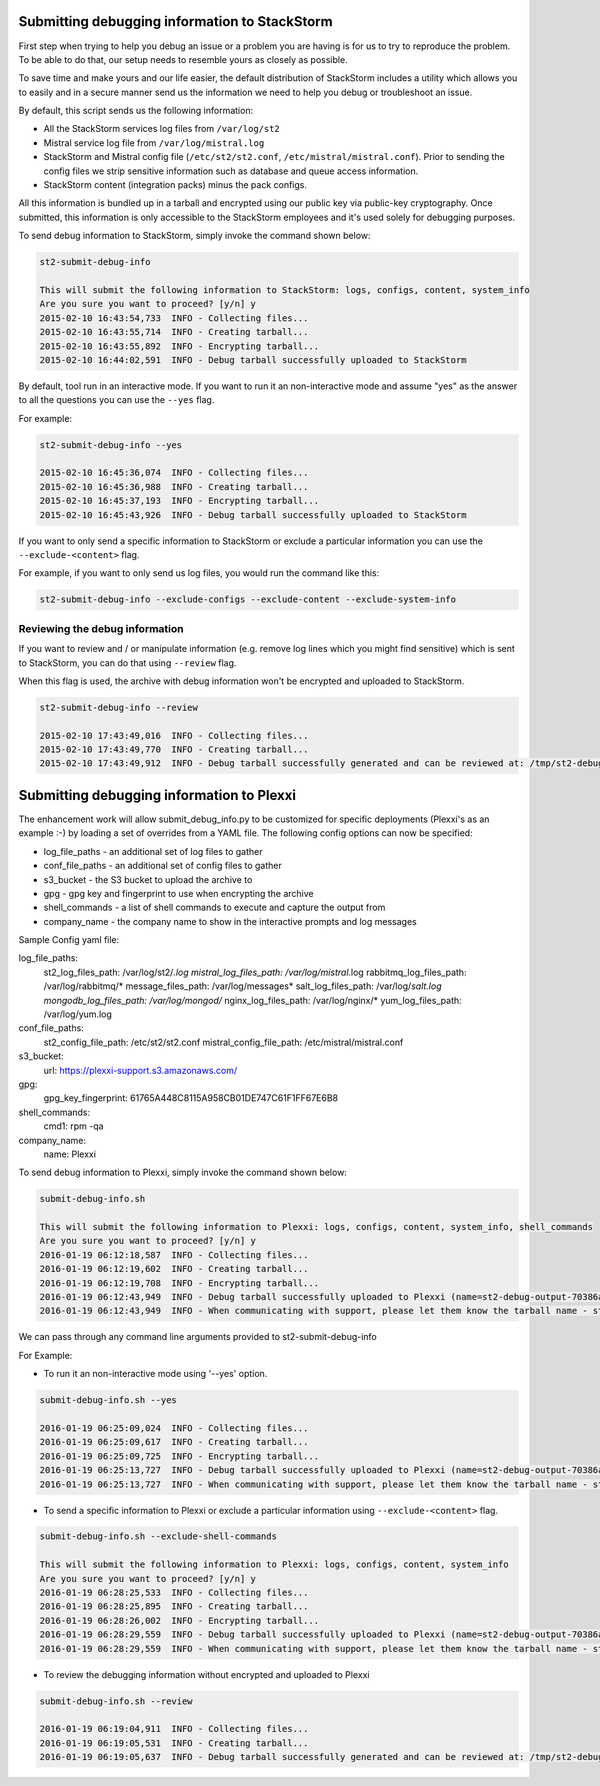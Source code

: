 .. _submit_debug_info_to_st2:

Submitting debugging information to StackStorm
==============================================

First step when trying to help you debug an issue or a problem you are having
is for us to try to reproduce the problem. To be able to do that, our setup
needs to resemble yours as closely as possible.

To save time and make yours and our life easier, the default distribution of
StackStorm includes a utility which allows you to easily and in a secure manner
send us the information we need to help you debug or troubleshoot an issue.

By default, this script sends us the following information:

* All the StackStorm services log files from ``/var/log/st2``
* Mistral service log file from ``/var/log/mistral.log``
* StackStorm and Mistral config file (``/etc/st2/st2.conf``,
  ``/etc/mistral/mistral.conf``). Prior to sending the config files we strip
  sensitive information such as database and queue access information.
* StackStorm content (integration packs) minus the pack configs.

All this information is bundled up in a tarball and encrypted using our
public key via public-key cryptography. Once submitted, this information
is only accessible to the StackStorm employees and it's used solely for
debugging purposes.

To send debug information to StackStorm, simply invoke the command shown
below:

.. sourcecode:: bash

    st2-submit-debug-info

    This will submit the following information to StackStorm: logs, configs, content, system_info
    Are you sure you want to proceed? [y/n] y
    2015-02-10 16:43:54,733  INFO - Collecting files...
    2015-02-10 16:43:55,714  INFO - Creating tarball...
    2015-02-10 16:43:55,892  INFO - Encrypting tarball...
    2015-02-10 16:44:02,591  INFO - Debug tarball successfully uploaded to StackStorm

By default, tool run in an interactive mode. If you want to run it an
non-interactive mode and assume "yes" as the answer to all the questions you
can use the ``--yes`` flag.

For example:

.. sourcecode:: bash

    st2-submit-debug-info --yes

    2015-02-10 16:45:36,074  INFO - Collecting files...
    2015-02-10 16:45:36,988  INFO - Creating tarball...
    2015-02-10 16:45:37,193  INFO - Encrypting tarball...
    2015-02-10 16:45:43,926  INFO - Debug tarball successfully uploaded to StackStorm

If you want to only send a specific information to StackStorm or exclude a
particular information you can use the ``--exclude-<content>`` flag.

For example, if you want to only send us log files, you would run the command
like this:

.. sourcecode:: bash

    st2-submit-debug-info --exclude-configs --exclude-content --exclude-system-info

Reviewing the debug information
-------------------------------

If you want to review and / or manipulate information (e.g. remove log lines
which you might find sensitive) which is sent to StackStorm, you can do that
using ``--review`` flag.

When this flag is used, the archive with debug information won't be encrypted
and uploaded to StackStorm.

.. sourcecode:: bash

    st2-submit-debug-info --review

    2015-02-10 17:43:49,016  INFO - Collecting files...
    2015-02-10 17:43:49,770  INFO - Creating tarball...
    2015-02-10 17:43:49,912  INFO - Debug tarball successfully generated and can be reviewed at: /tmp/st2-debug-output-vagrant-ubuntu-trusty-64-2015-02-10-17:43:49.tar.gz


Submitting debugging information to Plexxi
==========================================

The enhancement work will allow submit_debug_info.py to be customized for specific deployments (Plexxi's as an example :-) by loading a set of overrides from a YAML file. The following config options can now be specified:

* log_file_paths - an additional set of log files to gather
* conf_file_paths - an additional set of config files to gather
* s3_bucket - the S3 bucket to upload the archive to
* gpg - gpg key and fingerprint to use when encrypting the archive
* shell_commands - a list of shell commands to execute and capture the output from
* company_name - the company name to show in the interactive prompts and log messages

Sample Config yaml file:

log_file_paths:
    st2_log_files_path: /var/log/st2/*.log
    mistral_log_files_path: /var/log/mistral*.log
    rabbitmq_log_files_path: /var/log/rabbitmq/*
    message_files_path: /var/log/messages*
    salt_log_files_path: /var/log/*salt.log
    mongodb_log_files_path: /var/log/mongod/*
    nginx_log_files_path: /var/log/nginx/*
    yum_log_files_path: /var/log/yum.log
conf_file_paths:
    st2_config_file_path: /etc/st2/st2.conf
    mistral_config_file_path: /etc/mistral/mistral.conf
s3_bucket:
    url: https://plexxi-support.s3.amazonaws.com/
gpg:
    gpg_key_fingerprint: 61765A448C8115A958CB01DE747C61F1FF67E6B8
shell_commands:
    cmd1: rpm -qa
company_name:
    name: Plexxi

To send debug information to Plexxi, simply invoke the command shown below:

.. sourcecode:: bash

    submit-debug-info.sh

    This will submit the following information to Plexxi: logs, configs, content, system_info, shell_commands
    Are you sure you want to proceed? [y/n] y
    2016-01-19 06:12:18,587  INFO - Collecting files...
    2016-01-19 06:12:19,602  INFO - Creating tarball...
    2016-01-19 06:12:19,708  INFO - Encrypting tarball...
    2016-01-19 06:12:43,949  INFO - Debug tarball successfully uploaded to Plexxi (name=st2-debug-output-70386ae8e4fe-2016-01-19-06:12:18.tar.gz.asc)
    2016-01-19 06:12:43,949  INFO - When communicating with support, please let them know the tarball name - st2-debug-output-70386ae8e4fe-2016-01-19-06:12:18.tar.gz.asc

We can pass through any command line arguments provided to st2-submit-debug-info

For Example:

* To run it an non-interactive mode using '--yes' option.

.. sourcecode:: bash

    submit-debug-info.sh --yes

    2016-01-19 06:25:09,024  INFO - Collecting files...
    2016-01-19 06:25:09,617  INFO - Creating tarball...
    2016-01-19 06:25:09,725  INFO - Encrypting tarball...
    2016-01-19 06:25:13,727  INFO - Debug tarball successfully uploaded to Plexxi (name=st2-debug-output-70386ae8e4fe-2016-01-19-06:25:09.tar.gz.asc)
    2016-01-19 06:25:13,727  INFO - When communicating with support, please let them know the tarball name - st2-debug-output-70386ae8e4fe-2016-01-19-06:25:09.tar.gz.asc

* To send a specific information to Plexxi or exclude a particular information using ``--exclude-<content>`` flag.

.. sourcecode:: bash

    submit-debug-info.sh --exclude-shell-commands

    This will submit the following information to Plexxi: logs, configs, content, system_info
    Are you sure you want to proceed? [y/n] y
    2016-01-19 06:28:25,533  INFO - Collecting files...
    2016-01-19 06:28:25,895  INFO - Creating tarball...
    2016-01-19 06:28:26,002  INFO - Encrypting tarball...
    2016-01-19 06:28:29,559  INFO - Debug tarball successfully uploaded to Plexxi (name=st2-debug-output-70386ae8e4fe-2016-01-19-06:28:25.tar.gz.asc)
    2016-01-19 06:28:29,559  INFO - When communicating with support, please let them know the tarball name - st2-debug-output-70386ae8e4fe-2016-01-19-06:28:25.tar.gz.asc

* To review the debugging information without encrypted and uploaded to Plexxi

.. sourcecode:: bash

    submit-debug-info.sh --review

    2016-01-19 06:19:04,911  INFO - Collecting files...
    2016-01-19 06:19:05,531  INFO - Creating tarball...
    2016-01-19 06:19:05,637  INFO - Debug tarball successfully generated and can be reviewed at: /tmp/st2-debug-output-70386ae8e4fe-2016-01-19-06:19:04.tar.gz
